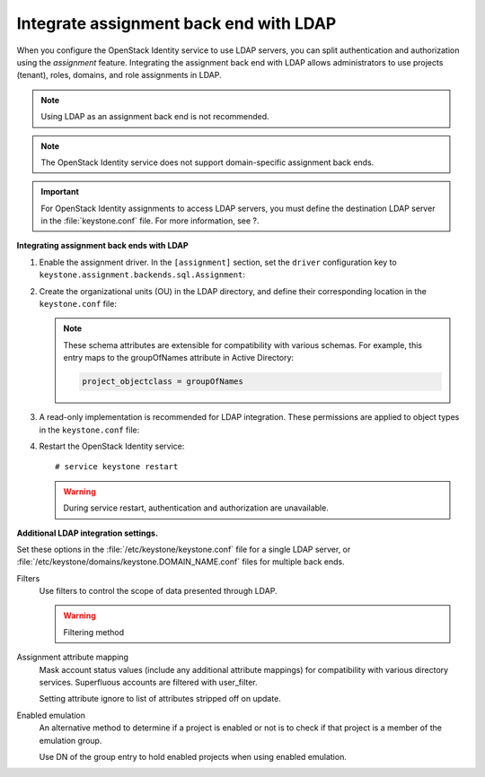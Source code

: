 Integrate assignment back end with LDAP
~~~~~~~~~~~~~~~~~~~~~~~~~~~~~~~~~~~~~~~

When you configure the OpenStack Identity service to use LDAP servers,
you can split authentication and authorization using the *assignment*
feature. Integrating the assignment back end with LDAP allows
administrators to use projects (tenant), roles, domains, and role
assignments in LDAP.

.. note::

   Using LDAP as an assignment back end is not recommended.

.. note::

   The OpenStack Identity service does not support domain-specific
   assignment back ends.

.. important::

   For OpenStack Identity assignments to access LDAP servers, you must
   define the destination LDAP server in the :file:`keystone.conf` file.
   For more information, see ?.

.. TODO (DC) Add link to keystone_integrate_identity_with_ldap.rst

**Integrating assignment back ends with LDAP**

#. Enable the assignment driver. In the ``[assignment]`` section, set the
   ``driver`` configuration key to
   ``keystone.assignment.backends.sql.Assignment``:

   .. code-block:: ini
      :linenos:

      [assignment]
      #driver = keystone.assignment.backends.sql.Assignment
      driver = keystone.assignment.backends.ldap.Assignment

#. Create the organizational units (OU) in the LDAP directory, and define
   their corresponding location in the ``keystone.conf`` file:

   .. code-block:: ini
      :linenos:

      [ldap]
      role_tree_dn =
      role_objectclass = inetOrgPerson

      project_tree_dn = ou=Groups,dc=example,dc=org
      project_objectclass = groupOfNames

   .. note::

      These schema attributes are extensible for compatibility with
      various schemas. For example, this entry maps to the groupOfNames
      attribute in Active Directory:

      .. code:: ini

         project_objectclass = groupOfNames

#. A read-only implementation is recommended for LDAP integration. These
   permissions are applied to object types in the ``keystone.conf`` file:

   .. code-block:: ini
      :linenos:

      [ldap]
      role_allow_create = False
      role_allow_update = False
      role_allow_delete = False

      project_allow_create = False
      project_allow_update = False
      project_allow_delete = False

#. Restart the OpenStack Identity service::


   # service keystone restart

   .. warning::

      During service restart, authentication and authorization are
      unavailable.

**Additional LDAP integration settings.**

Set these options in the :file:`/etc/keystone/keystone.conf` file for a
single LDAP server, or :file:`/etc/keystone/domains/keystone.DOMAIN_NAME.conf`
files for multiple back ends.

Filters
  Use filters to control the scope of data presented through LDAP.

  .. code-block:: ini
     :linenos:

     [ldap]
     project_filter = (member=cn=openstack-user,ou=workgroups,
     dc=example,dc=org)
     role_filter =

  .. warning::

     Filtering method

Assignment attribute mapping
  Mask account status values (include any additional attribute
  mappings) for compatibility with various directory services.
  Superfluous accounts are filtered with user\_filter.

  Setting attribute ignore to list of attributes stripped off on
  update.

  .. code-block:: ini
     :linenos:

     [ldap]
     role_id_attribute = cn
     role_name_attribute = ou
     role_member_attribute = roleOccupant
     role_additional_attribute_mapping =
     role_attribute_ignore =

     project_id_attribute = cn
     project_name_attribute = ou
     project_member_attribute = member
     project_desc_attribute = description
     project_enabled_attribute = enabled
     project_domain_id_attribute = businessCategory
     project_additional_attribute_mapping =
     project_attribute_ignore =

Enabled emulation
  An alternative method to determine if a project is enabled or not is
  to check if that project is a member of the emulation group.

  Use DN of the group entry to hold enabled projects when using
  enabled emulation.

  .. code-block:: ini
     :linenos:

     [ldap]
     project_enabled_emulation = false
     project_enabled_emulation_dn = false
